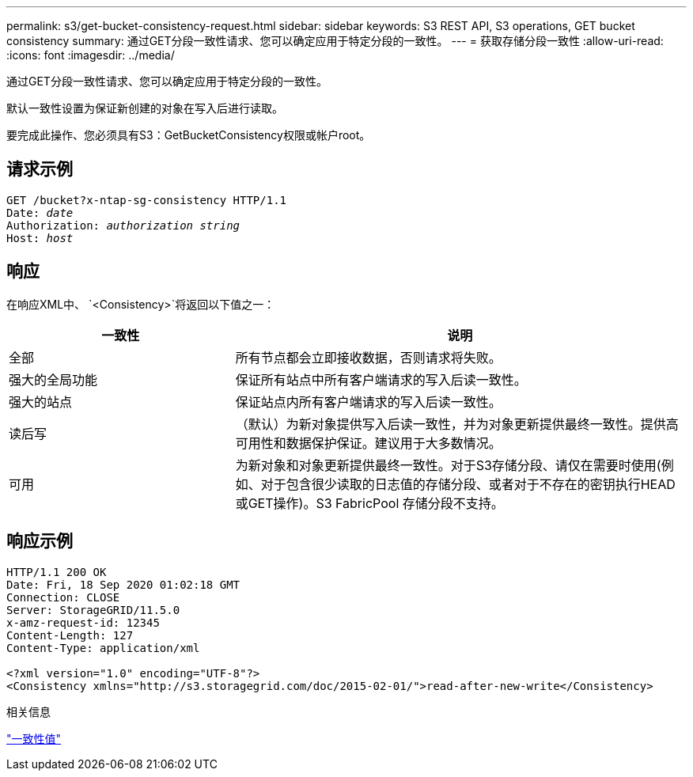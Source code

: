 ---
permalink: s3/get-bucket-consistency-request.html 
sidebar: sidebar 
keywords: S3 REST API, S3 operations, GET bucket consistency 
summary: 通过GET分段一致性请求、您可以确定应用于特定分段的一致性。 
---
= 获取存储分段一致性
:allow-uri-read: 
:icons: font
:imagesdir: ../media/


[role="lead"]
通过GET分段一致性请求、您可以确定应用于特定分段的一致性。

默认一致性设置为保证新创建的对象在写入后进行读取。

要完成此操作、您必须具有S3：GetBucketConsistency权限或帐户root。



== 请求示例

[listing, subs="specialcharacters,quotes"]
----
GET /bucket?x-ntap-sg-consistency HTTP/1.1
Date: _date_
Authorization: _authorization string_
Host: _host_
----


== 响应

在响应XML中、 `<Consistency>`将返回以下值之一：

[cols="1a,2a"]
|===
| 一致性 | 说明 


 a| 
全部
 a| 
所有节点都会立即接收数据，否则请求将失败。



 a| 
强大的全局功能
 a| 
保证所有站点中所有客户端请求的写入后读一致性。



 a| 
强大的站点
 a| 
保证站点内所有客户端请求的写入后读一致性。



 a| 
读后写
 a| 
（默认）为新对象提供写入后读一致性，并为对象更新提供最终一致性。提供高可用性和数据保护保证。建议用于大多数情况。



 a| 
可用
 a| 
为新对象和对象更新提供最终一致性。对于S3存储分段、请仅在需要时使用(例如、对于包含很少读取的日志值的存储分段、或者对于不存在的密钥执行HEAD或GET操作)。S3 FabricPool 存储分段不支持。

|===


== 响应示例

[listing]
----
HTTP/1.1 200 OK
Date: Fri, 18 Sep 2020 01:02:18 GMT
Connection: CLOSE
Server: StorageGRID/11.5.0
x-amz-request-id: 12345
Content-Length: 127
Content-Type: application/xml

<?xml version="1.0" encoding="UTF-8"?>
<Consistency xmlns="http://s3.storagegrid.com/doc/2015-02-01/">read-after-new-write</Consistency>
----
.相关信息
link:consistency-controls.html["一致性值"]
